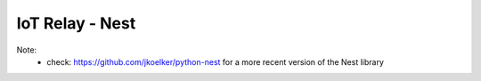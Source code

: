 IoT Relay - Nest
=======================================================================


Note:
    - check: https://github.com/jkoelker/python-nest for a more recent
      version of the Nest library
